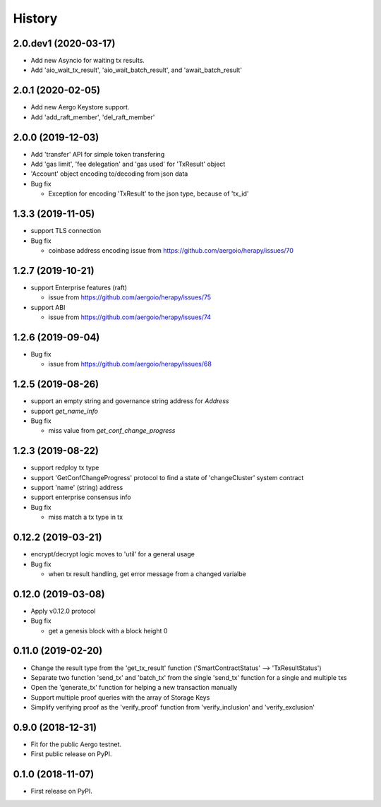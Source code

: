 =======
History
=======


-------------------
2.0.dev1 (2020-03-17)
-------------------

* Add new Asyncio for waiting tx results.
* Add 'aio_wait_tx_result', 'aio_wait_batch_result', and 'await_batch_result'

-------------------
2.0.1 (2020-02-05)
-------------------

* Add new Aergo Keystore support.
* Add 'add_raft_member', 'del_raft_member'
  
-------------------
2.0.0 (2019-12-03)
-------------------

* Add 'transfer' API for simple token transfering
* Add 'gas limit', 'fee delegation' and 'gas used' for 'TxResult' object
* 'Account' object encoding to/decoding from json data
* Bug fix

  * Exception for encoding 'TxResult' to the json type, because of 'tx_id'


-------------------
1.3.3 (2019-11-05)
-------------------

* support TLS connection
* Bug fix

  * coinbase address encoding issue from https://github.com/aergoio/herapy/issues/70


-------------------
1.2.7 (2019-10-21)
-------------------

* support Enterprise features (raft)

  * issue from https://github.com/aergoio/herapy/issues/75

* support ABI

  * issue from https://github.com/aergoio/herapy/issues/74


-------------------
1.2.6 (2019-09-04)
-------------------

* Bug fix

  * issue from https://github.com/aergoio/herapy/issues/68


-------------------
1.2.5 (2019-08-26)
-------------------

* support an empty string and governance string address for `Address`
* support `get_name_info`
* Bug fix

  * miss value from `get_conf_change_progress`


-------------------
1.2.3 (2019-08-22)
-------------------

* support redploy tx type
* support 'GetConfChangeProgress' protocol to find a state of 'changeCluster' system contract
* support 'name' (string) address
* support enterprise consensus info
* Bug fix

  * miss match a tx type in tx


-------------------
0.12.2 (2019-03-21)
-------------------

* encrypt/decrypt logic moves to 'util' for a general usage
* Bug fix

  * when tx result handling, get error message from a changed varialbe


-------------------
0.12.0 (2019-03-08)
-------------------

* Apply v0.12.0 protocol
* Bug fix

  * get a genesis block with a block height 0


-------------------
0.11.0 (2019-02-20)
-------------------

* Change the result type from the 'get_tx_result' function ('SmartContractStatus' --> 'TxResultStatus')
* Separate two function 'send_tx' and 'batch_tx' from the single 'send_tx' function for a single and multiple txs
* Open the 'generate_tx' function for helping a new transaction manually
* Support multiple proof queries with the array of Storage Keys
* Simplify verifying proof as the 'verify_proof' function from 'verify_inclusion' and 'verify_exclusion'


------------------
0.9.0 (2018-12-31)
------------------

* Fit for the public Aergo testnet.
* First public release on PyPI.


------------------
0.1.0 (2018-11-07)
------------------

* First release on PyPI.
